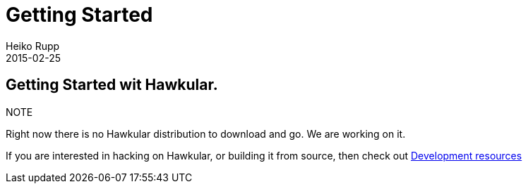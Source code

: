 = Getting Started
Heiko Rupp
2015-02-25
:description: How to get started with Hawkular
:jbake-type: page
:jbake-status: published
:icons: font

== Getting Started wit Hawkular.

.NOTE
Right now there is no Hawkular distribution to download and go. We are working on it.

If you are interested in hacking on Hawkular, or building it from source, then check out
link:development.html[Development resources]


